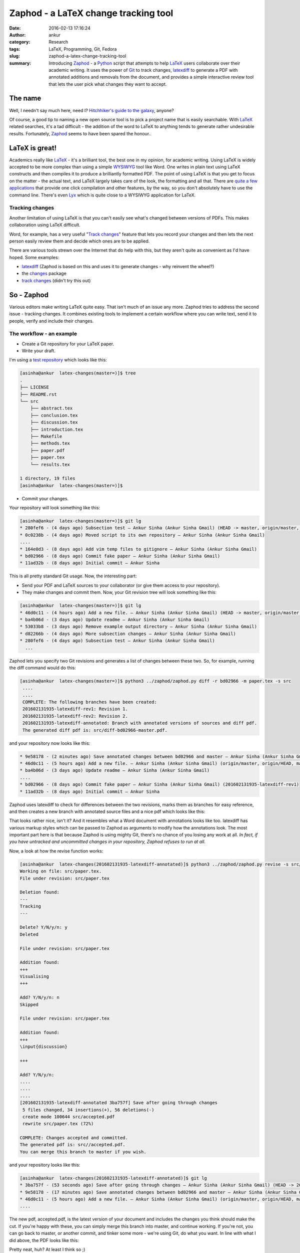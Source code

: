 Zaphod - a LaTeX change tracking tool
#####################################
:date: 2016-02-13 17:16:24
:author: ankur
:category: Research
:tags: LaTeX, Programming, Git, Fedora
:slug: zaphod-a-latex-change-tracking-tool
:summary: Introducing `Zaphod <https://en.wikipedia.org/wiki/WYSIWYG>`__ - a `Python <https://www.python.org/>`__ script that attempts to help `LaTeX <https://en.wikipedia.org/wiki/LaTeX>`__ users collaborate over their academic writing. It uses the power of `Git <https://en.wikipedia.org/wiki/Git_(software)>`__ to track changes, `latexdiff <https://www.ctan.org/pkg/latexdiff?lang=en>`__ to generate a PDF with annotated additions and removals from the document, and provides a simple interactive review tool that lets the user pick what changes they want to accept.

The name
---------
Well, I needn't say much here, need I? `Hitchhiker's guide to the galaxy <https://en.wikipedia.org/wiki/The_Hitchhiker%27s_Guide_to_the_Galaxy>`__, anyone?

Of course, a good tip to naming a new open source tool is to pick a project name that is easily searchable. With `LaTeX <https://en.wikipedia.org/wiki/LaTeX>`__ related searches, it's a tad difficult - the addition of the word to LaTeX to anything tends to generate rather undesirable results. Fortunately, `Zaphod <https://en.wikipedia.org/wiki/Zaphod_Beeblebrox>`__ seems to have been spared the honour..

LaTeX is great!
---------------
Academics really like `LaTeX <https://en.wikipedia.org/wiki/LaTeX>`__ - it's a brilliant tool, the best one in my opinion, for academic writing. Using LaTeX is widely accepted to be more complex than using a simple `WYSIWYG <https://en.wikipedia.org/wiki/WYSIWYG>`__ tool like Word. One writes in plain text using LaTeX constructs and then compiles it to produce a brilliantly formatted PDF. The point of using LaTeX is that you get to focus on the matter - the actual text, and LaTeX largely takes care of the look, the formatting and all that. There are `quite a few applications <https://en.wikipedia.org/wiki/Comparison_of_TeX_editors>`__ that provide one click compilation and other features, by the way, so you don't absolutely have to use the command line. There's even `Lyx <https://www.lyx.org/>`__ which is quite close to a WYSIWYG application for LaTeX.

Tracking changes
================
Another limitation of using LaTeX is that you can't easily see what's changed between versions of PDFs. This makes collaboration using LaTeX difficult.

Word, for example, has a very useful "`Track changes <https://support.office.com/en-us/article/Track-changes-while-you-edit-024158a3-7e62-4f05-8bb7-dc3ecf0295c4>`__" feature that lets you record your changes and then lets the next person easily review them and decide which ones are to be applied.

There are various tools strewn over the Internet that do help with this, but they aren't quite as convenient as I'd have hoped. Some examples:

- `latexdiff <https://www.ctan.org/pkg/latexdiff?lang=en>`__ (Zaphod is based on this and uses it to generate changes - why reinvent the wheel?)
- the `changes <http://www.ctan.org/pkg/changes>`__ package
- `track changes <http://trackchanges.sourceforge.net/>`__ (didn't try this out)

So - Zaphod
-----------
Various editors make writing LaTeX quite easy. That isn't much of an issue any more. Zaphod tries to address the second issue - tracking changes. It combines existing tools to implement a certain workflow where you can write text, send it to people, verify and include their changes.

The workflow - an example
=========================

- Create a Git repository for your LaTeX paper.
- Write your draft.

I'm using a `test repository <https://github.com/sanjayankur31/latex-changes>`__ which looks like this:

.. code:: bash

    [asinha@ankur  latex-changes(master=)]$ tree
    .
    ├── LICENSE
    ├── README.rst
    └── src
        ├── abstract.tex
        ├── conclusion.tex
        ├── discussion.tex
        ├── introduction.tex
        ├── Makefile
        ├── methods.tex
        ├── paper.pdf
        ├── paper.tex
        └── results.tex

    1 directory, 19 files
    [asinha@ankur  latex-changes(master=)]$

- Commit your changes.

Your repository will look something like this:

.. code:: bash

    [asinha@ankur  latex-changes(master=)]$ git lg
    * 280fef6 - (4 days ago) Subsection test — Ankur Sinha (Ankur Sinha Gmail) (HEAD -> master, origin/master, origin/HEAD)
    * 0c0238b - (4 days ago) Moved script to its own repository — Ankur Sinha (Ankur Sinha Gmail)
    ....
    * 164e0d3 - (8 days ago) Add vim temp files to gitignore — Ankur Sinha (Ankur Sinha Gmail)
    * bd02966 - (8 days ago) Commit fake paper — Ankur Sinha (Ankur Sinha Gmail)
    * 11ad32b - (8 days ago) Initial commit — Ankur Sinha


This is all pretty standard Git usage. Now, the interesting part:

- Send your PDF and LaTeX sources to your collaborator (or give them access to your repository).
- They make changes and commit them. Now, your Git revision tree will look something like this:

.. code:: bash

    [asinha@ankur  latex-changes(master=)]$ git lg
    * 46d0c11 - (4 hours ago) Add a new file. — Ankur Sinha (Ankur Sinha Gmail) (HEAD -> master, origin/master, origin/HEAD)
    * ba4b06d - (3 days ago) Update readme — Ankur Sinha (Ankur Sinha Gmail)
    * 53033b8 - (3 days ago) Remove example output directory — Ankur Sinha (Ankur Sinha Gmail)
    * d82266b - (4 days ago) More subsection changes — Ankur Sinha (Ankur Sinha Gmail)
    * 280fef6 - (4 days ago) Subsection test — Ankur Sinha (Ankur Sinha Gmail)
      ...

Zaphod lets you specify two Git revisions and generates a list of changes between these two. So, for example, running the diff command would do this:

.. code:: bash

   [asinha@ankur  latex-changes(master=)]$ python3 ../zaphod/zaphod.py diff -r bd02966 -m paper.tex -s src
    ....
    ....
    COMPLETE: The following branches have been created:
    201602131935-latexdiff-rev1: Revision 1.
    201602131935-latexdiff-rev2: Revision 2.
    201602131935-latexdiff-annotated: Branch with annotated versions of sources and diff pdf.
    The generated diff pdf is: src/diff-bd02966-master.pdf.

and your repository now looks like this:

.. code:: bash

    * 9e58178 - (2 minutes ago) Save annotated changes between bd02966 and master — Ankur Sinha (Ankur Sinha Gmail) (HEAD -> 201602131935-latexdiff-annotated)
    * 46d0c11 - (5 hours ago) Add a new file. — Ankur Sinha (Ankur Sinha Gmail) (origin/master, origin/HEAD, master, 201602131935-latexdiff-rev2)
    * ba4b06d - (3 days ago) Update readme — Ankur Sinha (Ankur Sinha Gmail)
    ....
    * bd02966 - (8 days ago) Commit fake paper — Ankur Sinha (Ankur Sinha Gmail) (201602131935-latexdiff-rev1)
    * 11ad32b - (8 days ago) Initial commit — Ankur Sinha

Zaphod uses latexdiff to check for differences between the two revisions, marks them as branches for easy reference, and then creates a new branch with annotated source files and a nice pdf which looks like this:

.. image:: {filename}/images/20160213-zaphod-screenshot.png
    :align: center
    :height: 800px
    :scale: 50 %
    :target: {filename}/images/20160213-zaphod-screenshot.png
    :alt: Screenshot of annotated PDF

That looks rather nice, isn't it? And it resembles what a Word document with annotations looks like too. latexdiff has various markup styles which can be passed to Zaphod as arguments to modify how the annotations look. The most important part here is that because Zaphod is using mighty Git, there's no chance of you losing any work at all. *In fact, if you have untracked and uncommitted changes in your repository, Zaphod refuses to run at all.*

Now, a look at how the revise function works:

.. code:: bash

    [asinha@ankur  latex-changes(201602131935-latexdiff-annotated)]$ python3 ../zaphod/zaphod.py revise -s src/ -m paper.tex
    Working on file: src/paper.tex.
    File under revision: src/paper.tex

    Deletion found:
    ---
    Tracking
    ---

    Delete? Y/N/y/n: y
    Deleted

    File under revision: src/paper.tex

    Addition found:
    +++
    Visualising
    +++

    Add? Y/N/y/n: n
    Skipped

    File under revision: src/paper.tex

    Addition found:
    +++
    \input{discussion}

    +++

    Add? Y/N/y/n:
    ....
    ....
    ....
    [201602131935-latexdiff-annotated 3ba757f] Save after going through changes
     5 files changed, 34 insertions(+), 56 deletions(-)
     create mode 100644 src/accepted.pdf
     rewrite src/paper.tex (72%)

    COMPLETE: Changes accepted and committed.
    The generated pdf is: src//accepted.pdf.
    You can merge this branch to master if you wish.

and your repository looks like this:

.. code:: bash

    [asinha@ankur  latex-changes(201602131935-latexdiff-annotated)]$ git lg
    * 3ba757f - (53 seconds ago) Save after going through changes — Ankur Sinha (Ankur Sinha Gmail) (HEAD -> 201602131935-latexdiff-annotated)
    * 9e58178 - (17 minutes ago) Save annotated changes between bd02966 and master — Ankur Sinha (Ankur Sinha Gmail)
    * 46d0c11 - (5 hours ago) Add a new file. — Ankur Sinha (Ankur Sinha Gmail) (origin/master, origin/HEAD, master, 201602131935-latexdiff-rev2)
    ....

The new pdf, accepted.pdf, is the latest version of your document and includes the changes you think should make the cut. If you're happy with these, you can simply merge this branch into master, and continue working. If you're not, you can go back to master, or another commit, and tinker some more - we're using Git, do what you want. In line with what I did above, the PDF looks like this:

.. image:: {filename}/images/20160213-zaphod-2.png
    :align: center
    :height: 800px
    :scale: 50 %
    :target: {filename}/images/20160213-zaphod-2.png
    :alt: Screenshot of annotated PDF

Pretty neat, huh? At least I think so ;)

Give it a go!
-------------
I've tested the tool out myself on a number of different cases, but I'm quite certain I've missed some and there are always bugs that I haven't run into yet. It's a rather simple script in its current version - not all the commands that are called are checked for errors and so on. As I get more time in the future, I'll keep improving it. For the time being, though, it does work.

Give it a go and let me know what you think? It's `hosted on Github <https://github.com/sanjayankur31/zaphod>`__, so feel free to report issues and open pull requests. Let's make LaTeX even more usable!
